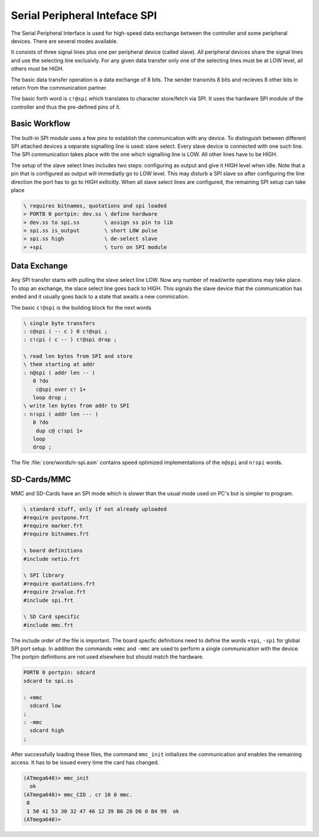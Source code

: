 .. _SPI:

==============================
Serial Peripheral Inteface SPI
==============================

The Serial Peripheral Interface is used for high-speed data exchange between
the controller and some peripheral devices. There are several modes available.

It consists of three signal lines plus one per peripheral device (called
slave). All peripheral devices share the signal lines and use the selecting
line exclusivly. For any given data transfer only one of the selecting lines
must be at LOW level, all others must be HIGH.

The basic data transfer operation is a data exchange of 8 bits. The sender
transmits 8 bits and recieves 8 other bits in return from the communication
partner.

The basic forth word is ``c!@spi`` which translates to character store/fetch
via SPI. It uses the hardware SPI module of the controller and thus the
pre-defined pins of it.

Basic Workflow
--------------

The built-in SPI module uses a few pins to establish the communication
with any device. To distinguish between different SPI attached devices
a separate signalling line is used: slave select. Every slave device
is connected with one such line. The SPI communication takes place with
the one which signalling line is LOW. All other lines have to be HIGH.

The setup of the slave select lines includes two steps: configuring
as output and give it HIGH level when idle. Note that a pin that is
configured as output will immediatly go to LOW level. This may disturb
a SPI slave so after configuring the line direction the port has
to go to HIGH exllicitly. When all slave select lines are configured,
the remaining SPI setup can take place

.. code-block:: forth
 
   \ requires bitnames, quotations and spi loaded
   > PORTB 0 portpin: dev.ss \ define hardware
   > dev.ss to spi.ss        \ assign ss pin to lib
   > spi.ss is_output        \ short LOW pulse
   > spi.ss high             \ de-select slave
   > +spi                    \ turn on SPI module

Data Exchange
-------------

Any SPI transfer starts with pulling the slave select line
LOW. Now any number of read/write operations may take place.
To stop an exchange, the slace select line goes back to HIGH.
This signals the slave device that the communication has ended
and it usually goes back to a state that awaits a new commication.

The basic ``c!@spi`` is the building block for the next words

.. code-block:: forth

   \ single byte transfers
   : c@spi ( -- c ) 0 c!@spi ;
   : c!cpi ( c -- ) c!@spi drop ;

   \ read len bytes from SPI and store
   \ them starting at addr
   : n@spi ( addr len -- )
      0 ?do 
       c@spi over c! 1+ 
      loop drop ; 
   \ write len bytes from addr to SPI
   : n!spi ( addr len --- )
      0 ?do 
       dup c@ c!spi 1+ 
      loop 
      drop ; 

The file :file:`core/words/n-spi.asm` contains speed optimized
implementations of the ``n@spi`` and ``n!spi`` words.


SD-Cards/MMC
------------

MMC and SD-Cards have an SPI mode which is slower than the usual
mode used on PC's but is simpler to program. 

.. code-block:: forth
    
   \ standard stuff, only if not already uploaded
   #require postpone.frt
   #require marker.frt
   #require bitnames.frt

   \ board definitions
   #include netio.frt

   \ SPI library
   #require quotations.frt
   #require 2rvalue.frt
   #include spi.frt

   \ SD Card specific
   #include mmc.frt

The include order of the file is important. The board specfic definitions
need to define the words ``+spi``, ``-spi`` for global SPI port setup.
In addition the commands ``+mmc`` and ``-mmc`` are used to perform a
single communication with the device. The portpin definitions are not
used elsewhere but should match the hardware.

.. code-block:: forth

   PORTB 0 portpin: sdcard
   sdcard to spi.ss

   : +mmc
     sdcard low
   ;
   : -mmc
     sdcard high
   ;

After successfully loading these files, the command ``mmc_init`` initializes
the communication and enables the remaining access. It has to be issued every
time the card has changed.

.. code-block:: forth

   (ATmega640)> mmc_init
     ok
   (ATmega640)> mmc_CID . cr 10 0 mmc.
    0 
    1 50 41 53 30 32 47 46 12 39 B6 28 D6 0 B4 99  ok
   (ATmega640)>

